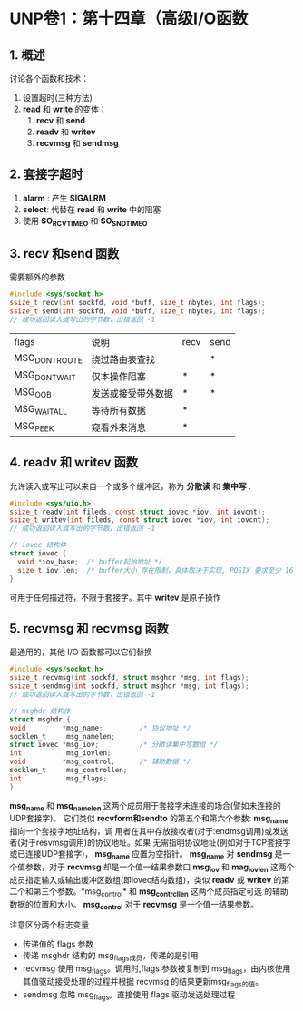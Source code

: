 * UNP卷1：第十四章（高级I/O函数
** 1. 概述
讨论各个函数和技术：
1. 设置超时(三种方法)
2. *read* 和 *write* 的变体：
   1. *recv* 和 *send*
   2. *readv* 和 *writev*
   3. *recvmsg* 和 *sendmsg*
** 2. 套接字超时
1. *alarm* : 产生 *SIGALRM*
2. *select*: 代替在 *read* 和 *write* 中的阻塞
3. 使用 *SO_RCVTIMEO* 和 *SO_SNDTIMEO*
** 3. recv 和send 函数
需要额外的参数
#+BEGIN_SRC C
#include <sys/socket.h>
ssize_t recv(int sockfd, void *buff, size_t nbytes, int flags);
ssize_t send(int sockfd, void *buff, size_t nbytes, int flags);
// 成功返回读入或写出的字节数，出错返回 -1
#+END_SRC

| flags         | 说明              | recv  | send |
| MSG_DONTROUTE | 绕过路由表查找    |       | *    |
| MSG_DONTWAIT  | 仅本操作阻塞      | *     | *    |
| MSG_OOB       | 发送或接受带外数据| *     | *    |
| MSG_WAITALL   | 等待所有数据      | *     |      |
| MSG_PEEK      | 窥看外来消息      | *     |      |
** 4. readv 和 writev 函数
允许读入或写出可以来自一个或多个缓冲区，称为 *分散读* 和 *集中写* .
#+BEGIN_SRC C
#include <sys/uio.h>
ssize_t readv(int fileds, const struct iovec *iov, int iovcnt);
ssize_t writev(int fileds, const struct iovec *iov, int iovcnt);
// 成功返回读入或写出的字节数，出错返回 -1

// iovec 结构体
struct iovec {
  void *iov_base;  /* buffer起始地址 */
  size_t iov_len;  /* buffer大小 存在限制，具体取决于实现, POSIX 要求至少 16 */
}
#+END_SRC

可用于任何描述符，不限于套接字。其中 *writev* 是原子操作
** 5. recvmsg 和 recvmsg 函数
最通用的，其他 I/O 函数都可以它们替换
#+BEGIN_SRC C
#include <sys/socket.h>
ssize_t recvmsg(int sockfd, struct msghdr *msg, int flags);
ssize_t sendmsg(int sockfd, struct msghdr *msg, int flags);
// 成功返回读入或写出的字节数，出错返回 -1

// msghdr 结构体
struct msghdr {
void         *msg_name;         /* 协议地址 */
socklen_t     msg_namelen;
struct iovec *msg_iov;          /* 分散读集中写数组 */
int           msg_iovlen;
void         *msg_control;      /* 辅助数据 */
socklen_t     msg_controllen;
int           msg_flags;
}
#+END_SRC

    *msg_name*  和 *msg_namelen* 这两个成员用于套接字未连接的场合(譬如未连接的UDP套接字)。
它们类似 *recvform和sendto* 的第五个和第六个参数: *msg_name* 指向一个套接字地址结构，调
用者在其中存放接收者(对于:endmsg调用)或发送者(对于resvmsg调用)的协议地址。如果
无需指明协议地址(例如对于TCP套接字或已连接UDP套接字)， *msg_name* 应置为空指针。
*msg_name* 对 *sendmsg* 是一个值参数，对于 *recvmsg* 却是一个值一结果参数口
    *msg_iov* 和 *mag_iovlen* 这两个成员指定输入或输出缓冲区数组(即iovec结构数组)，类似
*readv* 或 *writev* 的第二个和第三个参数。*msg_control* 和 *msg_contrcllen* 这两个成员指定可选
的辅助数据的位置和大小。 *msg_control* 对于 *recvmsg* 是一个值一结果参数。

注意区分两个标志变量
- 传递值的 flags 参数
- 传递 msghdr 结构的 msg_flags成员，传递的是引用
- recvmsg 使用 msg_flags。调用时,flags 参数被复制到 msg_flags，由内核使用其值驱动接受处理的过程并根据 recvmsg 的结果更新msg_flags的值。
- sendmsg 忽略 msg_flags。直接使用 flags 驱动发送处理过程
